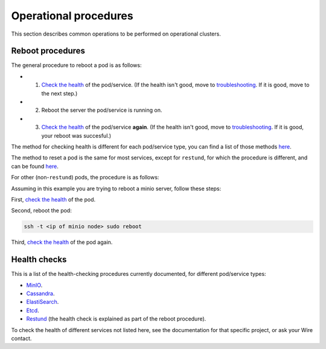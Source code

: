 
Operational procedures
~~~~~~~~~~~~~~~~~~~~~~

This section describes common operations to be performed on operational clusters.

Reboot procedures
-----------------

The general procedure to reboot a pod is as follows:

* 1. `Check the health <https://docs.wire.com/how-to/administrate/operations.html#health-checks>`__ of the pod/service. (If the health isn't good, move to `troubleshooting <https://docs.wire.com/search.html?q=troubleshooting>`__. If it is good, move to the next step.)
* 2. Reboot the server the pod/service is running on.
* 3. `Check the health <https://docs.wire.com/how-to/administrate/operations.html#health-checks>`__ of the pod/service **again**. (If the health isn't good, move to `troubleshooting <https://docs.wire.com/search.html?q=troubleshooting>`__. If it is good, your reboot was succesful.)

The method for checking health is different for each pod/service type, you can find a list of those methods `here <https://docs.wire.com/how-to/administrate/operations.html#health-checks>`__.

The method to reset a pod is the same for most services, except for ``restund``, for which the procedure is different, and can be found `here <https://docs.wire.com/how-to/administrate/restund.html#rebooting-a-restund-node>`__.

For other (non-``restund``) pods, the procedure is as follows:

Assuming in this example you are trying to reboot a minio server, follow these steps:

First, `check the health <https://docs.wire.com/how-to/administrate/operations.html#health-checks>`__ of the pod.

Second, reboot the pod:

.. code:: sh 

  ssh -t <ip of minio node> sudo reboot

Third, `check the health <https://docs.wire.com/how-to/administrate/operations.html#health-checks>`__ of the pod again.

Health checks
-------------

This is a list of the health-checking procedures currently documented, for different pod/service types:

* `MinIO <https://docs.wire.com/how-to/administrate/minio.html#check-the-health-of-a-minio-node>`__.
* `Cassandra <https://docs.wire.com/how-to/administrate/cassandra.html#check-the-health-of-a-cassandra-node>`__.
* `ElastiSearch <https://docs.wire.com/how-to/administrate/elasticsearch.html#check-the-health-of-an-elastisearch-node>`__.
* `Etcd <https://docs.wire.com/how-to/administrate/etcd.html#how-to-see-cluster-health>`__.
* `Restund <https://docs.wire.com/how-to/administrate/restund.html#rebooting-a-restund-node>`__ (the health check is explained as part of the reboot procedure).

To check the health of different services not listed here, see the documentation for that specific project, or ask your Wire contact.
